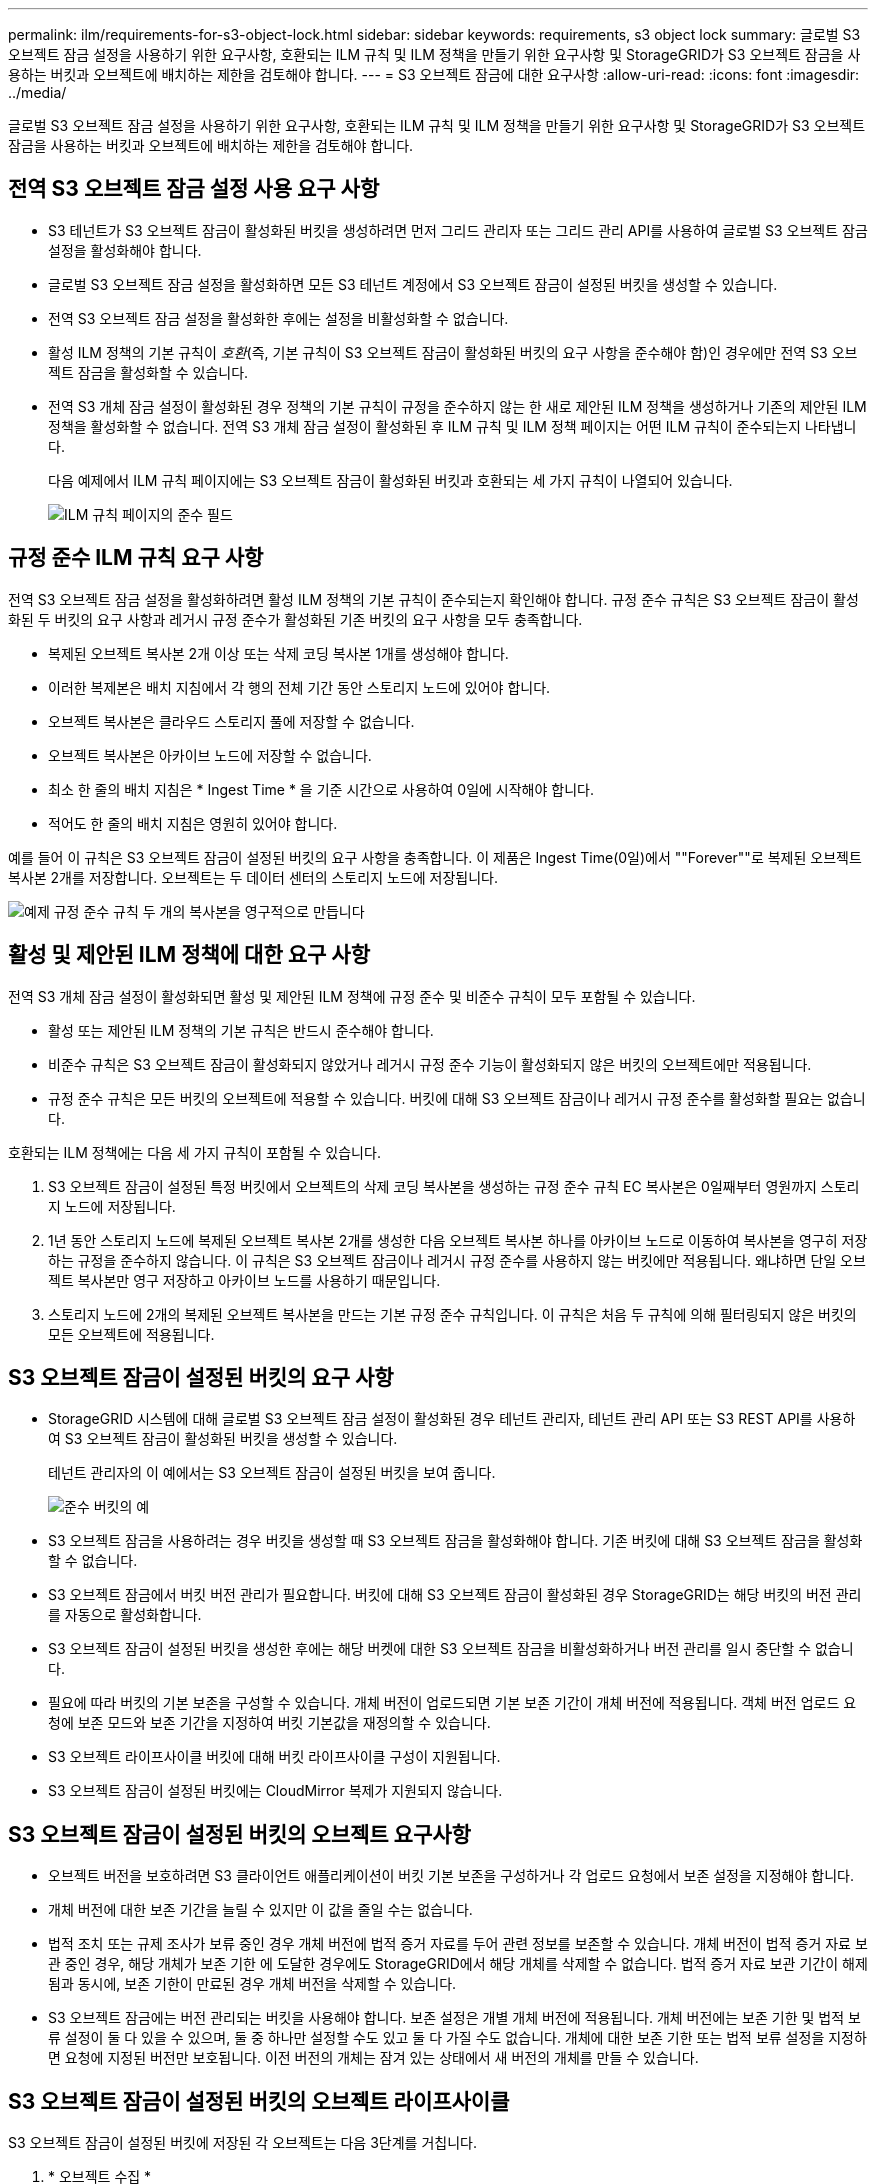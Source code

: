 ---
permalink: ilm/requirements-for-s3-object-lock.html 
sidebar: sidebar 
keywords: requirements, s3 object lock 
summary: 글로벌 S3 오브젝트 잠금 설정을 사용하기 위한 요구사항, 호환되는 ILM 규칙 및 ILM 정책을 만들기 위한 요구사항 및 StorageGRID가 S3 오브젝트 잠금을 사용하는 버킷과 오브젝트에 배치하는 제한을 검토해야 합니다. 
---
= S3 오브젝트 잠금에 대한 요구사항
:allow-uri-read: 
:icons: font
:imagesdir: ../media/


[role="lead"]
글로벌 S3 오브젝트 잠금 설정을 사용하기 위한 요구사항, 호환되는 ILM 규칙 및 ILM 정책을 만들기 위한 요구사항 및 StorageGRID가 S3 오브젝트 잠금을 사용하는 버킷과 오브젝트에 배치하는 제한을 검토해야 합니다.



== 전역 S3 오브젝트 잠금 설정 사용 요구 사항

* S3 테넌트가 S3 오브젝트 잠금이 활성화된 버킷을 생성하려면 먼저 그리드 관리자 또는 그리드 관리 API를 사용하여 글로벌 S3 오브젝트 잠금 설정을 활성화해야 합니다.
* 글로벌 S3 오브젝트 잠금 설정을 활성화하면 모든 S3 테넌트 계정에서 S3 오브젝트 잠금이 설정된 버킷을 생성할 수 있습니다.
* 전역 S3 오브젝트 잠금 설정을 활성화한 후에는 설정을 비활성화할 수 없습니다.
* 활성 ILM 정책의 기본 규칙이 _호환_(즉, 기본 규칙이 S3 오브젝트 잠금이 활성화된 버킷의 요구 사항을 준수해야 함)인 경우에만 전역 S3 오브젝트 잠금을 활성화할 수 있습니다.
* 전역 S3 개체 잠금 설정이 활성화된 경우 정책의 기본 규칙이 규정을 준수하지 않는 한 새로 제안된 ILM 정책을 생성하거나 기존의 제안된 ILM 정책을 활성화할 수 없습니다. 전역 S3 개체 잠금 설정이 활성화된 후 ILM 규칙 및 ILM 정책 페이지는 어떤 ILM 규칙이 준수되는지 나타냅니다.
+
다음 예제에서 ILM 규칙 페이지에는 S3 오브젝트 잠금이 활성화된 버킷과 호환되는 세 가지 규칙이 나열되어 있습니다.

+
image::../media/compliance_fields_on_ilm_rules_page.png[ILM 규칙 페이지의 준수 필드]





== 규정 준수 ILM 규칙 요구 사항

전역 S3 오브젝트 잠금 설정을 활성화하려면 활성 ILM 정책의 기본 규칙이 준수되는지 확인해야 합니다. 규정 준수 규칙은 S3 오브젝트 잠금이 활성화된 두 버킷의 요구 사항과 레거시 규정 준수가 활성화된 기존 버킷의 요구 사항을 모두 충족합니다.

* 복제된 오브젝트 복사본 2개 이상 또는 삭제 코딩 복사본 1개를 생성해야 합니다.
* 이러한 복제본은 배치 지침에서 각 행의 전체 기간 동안 스토리지 노드에 있어야 합니다.
* 오브젝트 복사본은 클라우드 스토리지 풀에 저장할 수 없습니다.
* 오브젝트 복사본은 아카이브 노드에 저장할 수 없습니다.
* 최소 한 줄의 배치 지침은 * Ingest Time * 을 기준 시간으로 사용하여 0일에 시작해야 합니다.
* 적어도 한 줄의 배치 지침은 영원히 있어야 합니다.


예를 들어 이 규칙은 S3 오브젝트 잠금이 설정된 버킷의 요구 사항을 충족합니다. 이 제품은 Ingest Time(0일)에서 ""Forever""로 복제된 오브젝트 복사본 2개를 저장합니다. 오브젝트는 두 데이터 센터의 스토리지 노드에 저장됩니다.

image::../media/compliant_rule_two_copies_forever.png[예제 규정 준수 규칙 두 개의 복사본을 영구적으로 만듭니다]



== 활성 및 제안된 ILM 정책에 대한 요구 사항

전역 S3 개체 잠금 설정이 활성화되면 활성 및 제안된 ILM 정책에 규정 준수 및 비준수 규칙이 모두 포함될 수 있습니다.

* 활성 또는 제안된 ILM 정책의 기본 규칙은 반드시 준수해야 합니다.
* 비준수 규칙은 S3 오브젝트 잠금이 활성화되지 않았거나 레거시 규정 준수 기능이 활성화되지 않은 버킷의 오브젝트에만 적용됩니다.
* 규정 준수 규칙은 모든 버킷의 오브젝트에 적용할 수 있습니다. 버킷에 대해 S3 오브젝트 잠금이나 레거시 규정 준수를 활성화할 필요는 없습니다.


호환되는 ILM 정책에는 다음 세 가지 규칙이 포함될 수 있습니다.

. S3 오브젝트 잠금이 설정된 특정 버킷에서 오브젝트의 삭제 코딩 복사본을 생성하는 규정 준수 규칙 EC 복사본은 0일째부터 영원까지 스토리지 노드에 저장됩니다.
. 1년 동안 스토리지 노드에 복제된 오브젝트 복사본 2개를 생성한 다음 오브젝트 복사본 하나를 아카이브 노드로 이동하여 복사본을 영구히 저장하는 규정을 준수하지 않습니다. 이 규칙은 S3 오브젝트 잠금이나 레거시 규정 준수를 사용하지 않는 버킷에만 적용됩니다. 왜냐하면 단일 오브젝트 복사본만 영구 저장하고 아카이브 노드를 사용하기 때문입니다.
. 스토리지 노드에 2개의 복제된 오브젝트 복사본을 만드는 기본 규정 준수 규칙입니다. 이 규칙은 처음 두 규칙에 의해 필터링되지 않은 버킷의 모든 오브젝트에 적용됩니다.




== S3 오브젝트 잠금이 설정된 버킷의 요구 사항

* StorageGRID 시스템에 대해 글로벌 S3 오브젝트 잠금 설정이 활성화된 경우 테넌트 관리자, 테넌트 관리 API 또는 S3 REST API를 사용하여 S3 오브젝트 잠금이 활성화된 버킷을 생성할 수 있습니다.
+
테넌트 관리자의 이 예에서는 S3 오브젝트 잠금이 설정된 버킷을 보여 줍니다.

+
image::../media/compliant_bucket.png[준수 버킷의 예]

* S3 오브젝트 잠금을 사용하려는 경우 버킷을 생성할 때 S3 오브젝트 잠금을 활성화해야 합니다. 기존 버킷에 대해 S3 오브젝트 잠금을 활성화할 수 없습니다.
* S3 오브젝트 잠금에서 버킷 버전 관리가 필요합니다. 버킷에 대해 S3 오브젝트 잠금이 활성화된 경우 StorageGRID는 해당 버킷의 버전 관리를 자동으로 활성화합니다.
* S3 오브젝트 잠금이 설정된 버킷을 생성한 후에는 해당 버켓에 대한 S3 오브젝트 잠금을 비활성화하거나 버전 관리를 일시 중단할 수 없습니다.
* 필요에 따라 버킷의 기본 보존을 구성할 수 있습니다. 개체 버전이 업로드되면 기본 보존 기간이 개체 버전에 적용됩니다. 객체 버전 업로드 요청에 보존 모드와 보존 기간을 지정하여 버킷 기본값을 재정의할 수 있습니다.
* S3 오브젝트 라이프사이클 버킷에 대해 버킷 라이프사이클 구성이 지원됩니다.
* S3 오브젝트 잠금이 설정된 버킷에는 CloudMirror 복제가 지원되지 않습니다.




== S3 오브젝트 잠금이 설정된 버킷의 오브젝트 요구사항

* 오브젝트 버전을 보호하려면 S3 클라이언트 애플리케이션이 버킷 기본 보존을 구성하거나 각 업로드 요청에서 보존 설정을 지정해야 합니다.
* 개체 버전에 대한 보존 기간을 늘릴 수 있지만 이 값을 줄일 수는 없습니다.
* 법적 조치 또는 규제 조사가 보류 중인 경우 개체 버전에 법적 증거 자료를 두어 관련 정보를 보존할 수 있습니다. 개체 버전이 법적 증거 자료 보관 중인 경우, 해당 개체가 보존 기한 에 도달한 경우에도 StorageGRID에서 해당 개체를 삭제할 수 없습니다. 법적 증거 자료 보관 기간이 해제됨과 동시에, 보존 기한이 만료된 경우 개체 버전을 삭제할 수 있습니다.
* S3 오브젝트 잠금에는 버전 관리되는 버킷을 사용해야 합니다. 보존 설정은 개별 개체 버전에 적용됩니다. 개체 버전에는 보존 기한 및 법적 보류 설정이 둘 다 있을 수 있으며, 둘 중 하나만 설정할 수도 있고 둘 다 가질 수도 없습니다. 개체에 대한 보존 기한 또는 법적 보류 설정을 지정하면 요청에 지정된 버전만 보호됩니다. 이전 버전의 개체는 잠겨 있는 상태에서 새 버전의 개체를 만들 수 있습니다.




== S3 오브젝트 잠금이 설정된 버킷의 오브젝트 라이프사이클

S3 오브젝트 잠금이 설정된 버킷에 저장된 각 오브젝트는 다음 3단계를 거칩니다.

. * 오브젝트 수집 *
+
** S3 오브젝트 잠금이 설정된 버킷에 오브젝트 버전을 추가할 경우 S3 클라이언트 애플리케이션이 기본 버킷 보존 설정을 사용하거나 선택적으로 오브젝트에 대한 보존 설정을 지정할 수 있습니다(보존 기한, 법적 보류 또는 둘 다). 그런 다음 StorageGRID에서는 해당 개체의 메타데이터를 생성하며 고유한 UUID(Object Identifier)와 수집 날짜 및 시간이 포함됩니다.
** 보존 설정이 포함된 오브젝트 버전을 수집하면 해당 데이터와 S3 사용자 정의 메타데이터를 수정할 수 없습니다.
** StorageGRID는 오브젝트 메타데이터를 오브젝트 데이터와 독립적으로 저장합니다. 이 기능은 각 사이트에서 모든 오브젝트 메타데이터의 복사본을 3개 유지 관리합니다.


. * 개체 보존 *
+
** 개체의 여러 복사본이 StorageGRID에 저장됩니다. 정확한 복제본 수와 유형 및 스토리지 위치는 활성 ILM 정책의 규정 준수 규칙에 따라 결정됩니다.


. * 개체 삭제 *
+
** 보존 기한 에 도달하면 개체를 삭제할 수 있습니다.
** 법적 증거 자료 보관 중인 개체는 삭제할 수 없습니다.




.관련 정보
* xref:../tenant/index.adoc[테넌트 계정을 사용합니다]
* xref:../s3/index.adoc[S3을 사용합니다]
* xref:managing-objects-with-s3-object-lock.adoc#comparing-s3-object-lock-to-legacy-compliance[S3 오브젝트 잠금을 레거시 규정 준수와 비교합니다]
* xref:example-7-compliant-ilm-policy-for-s3-object-lock.adoc[예 7: S3 오브젝트 잠금에 대한 규정 준수 ILM 정책]
* xref:../audit/index.adoc[감사 로그를 검토합니다]
* xref:../s3/operations-on-buckets.adoc#using-s3-object-lock-default-bucket-retention[S3 오브젝트 잠금 기본 버킷 보존을 사용합니다].

